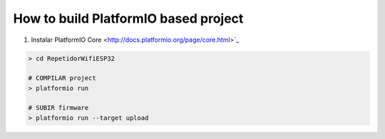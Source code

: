 ..  Copyright 2014-present PlatformIO <contact@platformio.org>
    Licensed under the Apache License, Version 2.0 (the "License");
    you may not use this file except in compliance with the License.
    You may obtain a copy of the License at
       http://www.apache.org/licenses/LICENSE-2.0
    Unless required by applicable law or agreed to in writing, software
    distributed under the License is distributed on an "AS IS" BASIS,
    WITHOUT WARRANTIES OR CONDITIONS OF ANY KIND, either express or implied.
    See the License for the specific language governing permissions and
    limitations under the License.

How to build PlatformIO based project
=====================================

1. Instalar PlatformIO Core <http://docs.platformio.org/page/core.html>`_


.. code-block:: bash


    > cd RepetidorWifiESP32

    # COMPILAR project
    > platformio run

    # SUBIR firmware
    > platformio run --target upload



